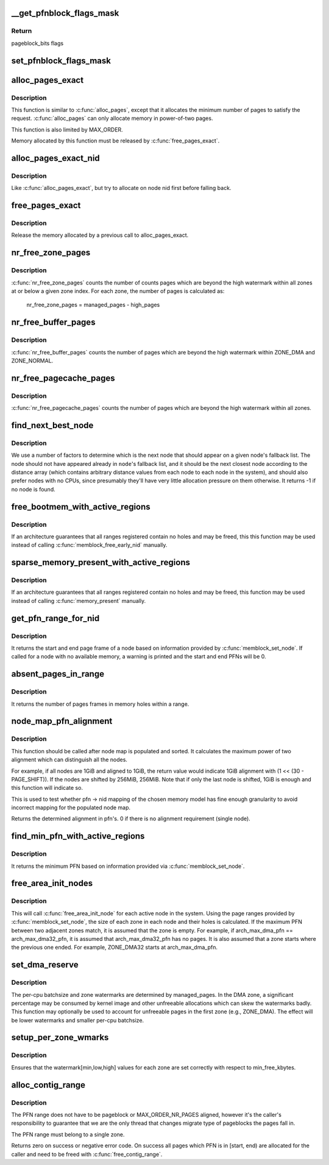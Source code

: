 .. -*- coding: utf-8; mode: rst -*-
.. src-file: mm/page_alloc.c

.. _`__get_pfnblock_flags_mask`:

__get_pfnblock_flags_mask
=========================

.. c:function:: unsigned long __get_pfnblock_flags_mask(struct page *page, unsigned long pfn, unsigned long end_bitidx, unsigned long mask)

    Return the requested group of flags for the pageblock_nr_pages block of pages

    :param struct page \*page:
        The page within the block of interest

    :param unsigned long pfn:
        The target page frame number

    :param unsigned long end_bitidx:
        The last bit of interest to retrieve

    :param unsigned long mask:
        mask of bits that the caller is interested in

.. _`__get_pfnblock_flags_mask.return`:

Return
------

pageblock_bits flags

.. _`set_pfnblock_flags_mask`:

set_pfnblock_flags_mask
=======================

.. c:function:: void set_pfnblock_flags_mask(struct page *page, unsigned long flags, unsigned long pfn, unsigned long end_bitidx, unsigned long mask)

    Set the requested group of flags for a pageblock_nr_pages block of pages

    :param struct page \*page:
        The page within the block of interest

    :param unsigned long flags:
        The flags to set

    :param unsigned long pfn:
        The target page frame number

    :param unsigned long end_bitidx:
        The last bit of interest

    :param unsigned long mask:
        mask of bits that the caller is interested in

.. _`alloc_pages_exact`:

alloc_pages_exact
=================

.. c:function:: void *alloc_pages_exact(size_t size, gfp_t gfp_mask)

    allocate an exact number physically-contiguous pages.

    :param size_t size:
        the number of bytes to allocate

    :param gfp_t gfp_mask:
        GFP flags for the allocation

.. _`alloc_pages_exact.description`:

Description
-----------

This function is similar to \ :c:func:`alloc_pages`\ , except that it allocates the
minimum number of pages to satisfy the request.  \ :c:func:`alloc_pages`\  can only
allocate memory in power-of-two pages.

This function is also limited by MAX_ORDER.

Memory allocated by this function must be released by \ :c:func:`free_pages_exact`\ .

.. _`alloc_pages_exact_nid`:

alloc_pages_exact_nid
=====================

.. c:function:: void *alloc_pages_exact_nid(int nid, size_t size, gfp_t gfp_mask)

    allocate an exact number of physically-contiguous pages on a node.

    :param int nid:
        the preferred node ID where memory should be allocated

    :param size_t size:
        the number of bytes to allocate

    :param gfp_t gfp_mask:
        GFP flags for the allocation

.. _`alloc_pages_exact_nid.description`:

Description
-----------

Like \ :c:func:`alloc_pages_exact`\ , but try to allocate on node nid first before falling
back.

.. _`free_pages_exact`:

free_pages_exact
================

.. c:function:: void free_pages_exact(void *virt, size_t size)

    release memory allocated via \ :c:func:`alloc_pages_exact`\ 

    :param void \*virt:
        the value returned by alloc_pages_exact.

    :param size_t size:
        size of allocation, same value as passed to \ :c:func:`alloc_pages_exact`\ .

.. _`free_pages_exact.description`:

Description
-----------

Release the memory allocated by a previous call to alloc_pages_exact.

.. _`nr_free_zone_pages`:

nr_free_zone_pages
==================

.. c:function:: unsigned long nr_free_zone_pages(int offset)

    count number of pages beyond high watermark

    :param int offset:
        The zone index of the highest zone

.. _`nr_free_zone_pages.description`:

Description
-----------

\ :c:func:`nr_free_zone_pages`\  counts the number of counts pages which are beyond the
high watermark within all zones at or below a given zone index.  For each
zone, the number of pages is calculated as:

    nr_free_zone_pages = managed_pages - high_pages

.. _`nr_free_buffer_pages`:

nr_free_buffer_pages
====================

.. c:function:: unsigned long nr_free_buffer_pages( void)

    count number of pages beyond high watermark

    :param  void:
        no arguments

.. _`nr_free_buffer_pages.description`:

Description
-----------

\ :c:func:`nr_free_buffer_pages`\  counts the number of pages which are beyond the high
watermark within ZONE_DMA and ZONE_NORMAL.

.. _`nr_free_pagecache_pages`:

nr_free_pagecache_pages
=======================

.. c:function:: unsigned long nr_free_pagecache_pages( void)

    count number of pages beyond high watermark

    :param  void:
        no arguments

.. _`nr_free_pagecache_pages.description`:

Description
-----------

\ :c:func:`nr_free_pagecache_pages`\  counts the number of pages which are beyond the
high watermark within all zones.

.. _`find_next_best_node`:

find_next_best_node
===================

.. c:function:: int find_next_best_node(int node, nodemask_t *used_node_mask)

    find the next node that should appear in a given node's fallback list

    :param int node:
        node whose fallback list we're appending

    :param nodemask_t \*used_node_mask:
        nodemask_t of already used nodes

.. _`find_next_best_node.description`:

Description
-----------

We use a number of factors to determine which is the next node that should
appear on a given node's fallback list.  The node should not have appeared
already in \ ``node``\ 's fallback list, and it should be the next closest node
according to the distance array (which contains arbitrary distance values
from each node to each node in the system), and should also prefer nodes
with no CPUs, since presumably they'll have very little allocation pressure
on them otherwise.
It returns -1 if no node is found.

.. _`free_bootmem_with_active_regions`:

free_bootmem_with_active_regions
================================

.. c:function:: void free_bootmem_with_active_regions(int nid, unsigned long max_low_pfn)

    Call memblock_free_early_nid for each active range

    :param int nid:
        The node to free memory on. If MAX_NUMNODES, all nodes are freed.

    :param unsigned long max_low_pfn:
        The highest PFN that will be passed to memblock_free_early_nid

.. _`free_bootmem_with_active_regions.description`:

Description
-----------

If an architecture guarantees that all ranges registered contain no holes
and may be freed, this this function may be used instead of calling
\ :c:func:`memblock_free_early_nid`\  manually.

.. _`sparse_memory_present_with_active_regions`:

sparse_memory_present_with_active_regions
=========================================

.. c:function:: void sparse_memory_present_with_active_regions(int nid)

    Call memory_present for each active range

    :param int nid:
        The node to call memory_present for. If MAX_NUMNODES, all nodes will be used.

.. _`sparse_memory_present_with_active_regions.description`:

Description
-----------

If an architecture guarantees that all ranges registered contain no holes and may
be freed, this function may be used instead of calling \ :c:func:`memory_present`\  manually.

.. _`get_pfn_range_for_nid`:

get_pfn_range_for_nid
=====================

.. c:function:: void get_pfn_range_for_nid(unsigned int nid, unsigned long *start_pfn, unsigned long *end_pfn)

    Return the start and end page frames for a node

    :param unsigned int nid:
        The nid to return the range for. If MAX_NUMNODES, the min and max PFN are returned.

    :param unsigned long \*start_pfn:
        Passed by reference. On return, it will have the node start_pfn.

    :param unsigned long \*end_pfn:
        Passed by reference. On return, it will have the node end_pfn.

.. _`get_pfn_range_for_nid.description`:

Description
-----------

It returns the start and end page frame of a node based on information
provided by \ :c:func:`memblock_set_node`\ . If called for a node
with no available memory, a warning is printed and the start and end
PFNs will be 0.

.. _`absent_pages_in_range`:

absent_pages_in_range
=====================

.. c:function:: unsigned long absent_pages_in_range(unsigned long start_pfn, unsigned long end_pfn)

    Return number of page frames in holes within a range

    :param unsigned long start_pfn:
        The start PFN to start searching for holes

    :param unsigned long end_pfn:
        The end PFN to stop searching for holes

.. _`absent_pages_in_range.description`:

Description
-----------

It returns the number of pages frames in memory holes within a range.

.. _`node_map_pfn_alignment`:

node_map_pfn_alignment
======================

.. c:function:: unsigned long node_map_pfn_alignment( void)

    determine the maximum internode alignment

    :param  void:
        no arguments

.. _`node_map_pfn_alignment.description`:

Description
-----------

This function should be called after node map is populated and sorted.
It calculates the maximum power of two alignment which can distinguish
all the nodes.

For example, if all nodes are 1GiB and aligned to 1GiB, the return value
would indicate 1GiB alignment with (1 << (30 - PAGE_SHIFT)).  If the
nodes are shifted by 256MiB, 256MiB.  Note that if only the last node is
shifted, 1GiB is enough and this function will indicate so.

This is used to test whether pfn -> nid mapping of the chosen memory
model has fine enough granularity to avoid incorrect mapping for the
populated node map.

Returns the determined alignment in pfn's.  0 if there is no alignment
requirement (single node).

.. _`find_min_pfn_with_active_regions`:

find_min_pfn_with_active_regions
================================

.. c:function:: unsigned long find_min_pfn_with_active_regions( void)

    Find the minimum PFN registered

    :param  void:
        no arguments

.. _`find_min_pfn_with_active_regions.description`:

Description
-----------

It returns the minimum PFN based on information provided via
\ :c:func:`memblock_set_node`\ .

.. _`free_area_init_nodes`:

free_area_init_nodes
====================

.. c:function:: void free_area_init_nodes(unsigned long *max_zone_pfn)

    Initialise all pg_data_t and zone data

    :param unsigned long \*max_zone_pfn:
        an array of max PFNs for each zone

.. _`free_area_init_nodes.description`:

Description
-----------

This will call \ :c:func:`free_area_init_node`\  for each active node in the system.
Using the page ranges provided by \ :c:func:`memblock_set_node`\ , the size of each
zone in each node and their holes is calculated. If the maximum PFN
between two adjacent zones match, it is assumed that the zone is empty.
For example, if arch_max_dma_pfn == arch_max_dma32_pfn, it is assumed
that arch_max_dma32_pfn has no pages. It is also assumed that a zone
starts where the previous one ended. For example, ZONE_DMA32 starts
at arch_max_dma_pfn.

.. _`set_dma_reserve`:

set_dma_reserve
===============

.. c:function:: void set_dma_reserve(unsigned long new_dma_reserve)

    set the specified number of pages reserved in the first zone

    :param unsigned long new_dma_reserve:
        The number of pages to mark reserved

.. _`set_dma_reserve.description`:

Description
-----------

The per-cpu batchsize and zone watermarks are determined by managed_pages.
In the DMA zone, a significant percentage may be consumed by kernel image
and other unfreeable allocations which can skew the watermarks badly. This
function may optionally be used to account for unfreeable pages in the
first zone (e.g., ZONE_DMA). The effect will be lower watermarks and
smaller per-cpu batchsize.

.. _`setup_per_zone_wmarks`:

setup_per_zone_wmarks
=====================

.. c:function:: void setup_per_zone_wmarks( void)

    called when min_free_kbytes changes or when memory is hot-{added|removed}

    :param  void:
        no arguments

.. _`setup_per_zone_wmarks.description`:

Description
-----------

Ensures that the watermark[min,low,high] values for each zone are set
correctly with respect to min_free_kbytes.

.. _`alloc_contig_range`:

alloc_contig_range
==================

.. c:function:: int alloc_contig_range(unsigned long start, unsigned long end, unsigned migratetype, gfp_t gfp_mask)

    - tries to allocate given range of pages

    :param unsigned long start:
        start PFN to allocate

    :param unsigned long end:
        one-past-the-last PFN to allocate

    :param unsigned migratetype:
        migratetype of the underlaying pageblocks (either
        #MIGRATE_MOVABLE or #MIGRATE_CMA).  All pageblocks
        in range must have the same migratetype and it must
        be either of the two.

    :param gfp_t gfp_mask:
        GFP mask to use during compaction

.. _`alloc_contig_range.description`:

Description
-----------

The PFN range does not have to be pageblock or MAX_ORDER_NR_PAGES
aligned, however it's the caller's responsibility to guarantee that
we are the only thread that changes migrate type of pageblocks the
pages fall in.

The PFN range must belong to a single zone.

Returns zero on success or negative error code.  On success all
pages which PFN is in [start, end) are allocated for the caller and
need to be freed with \ :c:func:`free_contig_range`\ .

.. This file was automatic generated / don't edit.

